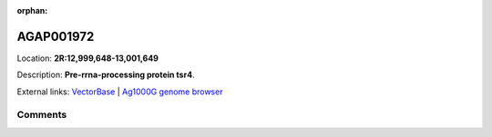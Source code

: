 :orphan:



AGAP001972
==========

Location: **2R:12,999,648-13,001,649**



Description: **Pre-rrna-processing protein tsr4**.

External links:
`VectorBase <https://www.vectorbase.org/Anopheles_gambiae/Gene/Summary?g=AGAP001972>`_ |
`Ag1000G genome browser <https://www.malariagen.net/apps/ag1000g/phase1-AR3/index.html?genome_region=2R:12999648-13001649#genomebrowser>`_





Comments
--------


.. raw:: html

    <div id="disqus_thread"></div>
    <script>
    
    var disqus_config = function () {
        this.page.identifier = '/gene/AGAP001972';
    };
    
    (function() { // DON'T EDIT BELOW THIS LINE
    var d = document, s = d.createElement('script');
    s.src = 'https://agam-selection-atlas.disqus.com/embed.js';
    s.setAttribute('data-timestamp', +new Date());
    (d.head || d.body).appendChild(s);
    })();
    </script>
    <noscript>Please enable JavaScript to view the <a href="https://disqus.com/?ref_noscript">comments.</a></noscript>


